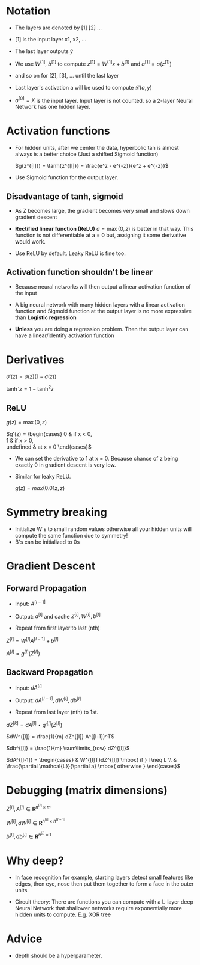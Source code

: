 #+STARTUP: latexpreview

* Notation
  - The layers are denoted by [1] [2] ...
  - [1] is the input layer x1, x2, ...

  - The last layer outputs $\hat{y}$

  - We use $W^{[1]}$, $b^{[1]}$ to compute $z^{[1]} = W^{[1]}x +
    b^{[1]}$ and $a^{[1]} = \sigma(z^{[1]})$
  - and so on for [2], [3], ... until the last layer

  - Last layer's activation a will be used to compute $\mathcal{L}(a, y)$

  - $a^{[0]} = X$ is the input layer. Input layer is not counted. so a
    2-layer Neural Network has one hidden layer.

* Activation functions
  - For hidden units, after we center the data, hyperbolic tan is
    almost always is a better choice (Just a shifted Sigmoid function)

    $g(z^{[l]}) = \tanh{z^{[l]}} = \frac{e^z - e^{-z}}{e^z + e^{-z}}$

  - Use Sigmoid function for the output layer.

** Disadvantage of tanh, sigmoid
   - As Z becomes large, the gradient becomes very small and slows
     down gradient descent

   - *Rectified linear function (ReLU)* $a = \max(0, z)$ is better in that
     way. This function is not differentiable at a = 0 but, assigning
     it some derivative would work.

   - Use ReLU by default. Leaky ReLU is fine too.

** Activation function shouldn't be linear
   - Because neural networks will then output a linear activation
     function of the input
   - A big neural network with many hidden layers with a linear
     activation function and Sigmoid function at the output layer is
     no more expressive than *Logistic regression*

   - *Unless* you are doing a regression problem. Then the output layer
     can have a linear/identify activation function

* Derivatives

  $\sigma'(z) = \sigma(z) \left (1 - \sigma(z)\right )$

  $\tanh'{z} = 1 - \tanh^2{z}$

** ReLU
   $g(z) = \max(0, z)$

  $g'(z) = \begin{cases}
    0 & \mbox{if } x < 0, \\
    1 & \mbox{if } x > 0, \\
    \mbox{undefined} & \mbox{at } x = 0
  \end{cases}$

  - We can set the derivative to 1 at x = 0. Because chance of z being
    exactly 0 in gradient descent is very low.

  - Similar for leaky ReLU.

    $g(z) = max(0.01z, z)$

* Symmetry breaking
  - Initialize W's to small random values otherwise all your hidden
    units will compute the same function due to symmetry!
  - B's can be initialized to 0s

* Gradient Descent
** Forward Propagation
   - Input: $A^{[l-1]}$

   - Output: $a^{[l]}$ and cache $Z^{[l]}, W^{[l]}, b^{[l]}$

   - Repeat from first layer to last (nth)

   $Z^{[l]} = W^{[l]}A^{[l-1]} + b^{[l]}$

   $A^{[l]} = g^{[l]}(Z^{[l]})$

** Backward Propagation
   - Input: $dA^{[l]}$

   - Output: $dA^{[l-1]}, dW^{[l]}, db^{[l]}$

   - Repeat from last layer (nth) to 1st.

   $dZ^{[k]} = dA^{[l]} \star g'^{[l]}(Z^{[l]})$

   $dW^{[l]} = \frac{1}{m} dZ^{[l]} A^{[l-1]}^T$

   $db^{[l]} = \frac{1}{m} \sum\limits_{row} dZ^{[l]}$

   $dA^{[l-1]} = \begin{cases} & W^{[l]T}dZ^{[l]} \mbox{ if } l \neq L \\
   & \frac{\partial \mathcal{L}}{\partial a} \mbox{ otherwise } \end{cases}$

* Debugging (matrix dimensions)

  $Z^{[l]}, A^{[l]} \in \boldsymbol{R}^{n^{[l]} \times m}$

  $W^{[l]}, dW^{[l]} \in \boldsymbol{R}^{n^{[l]} \times n^{[l-1]}}$

  $b^{[l]}, db^{[l]} \in \boldsymbol{R}^{n^{[l]} \times 1}$

* Why deep?
  - In face recognition for example, starting layers detect small
    features like edges, then eye, nose then put them together to form
    a face in the outer units.

  - Circuit theory: There are functions you can compute with a L-layer
    deep Neural Network that shallower networks require exponentially
    more hidden units to compute.
    E.g. XOR tree

* Advice
  - depth should be a hyperparameter.
